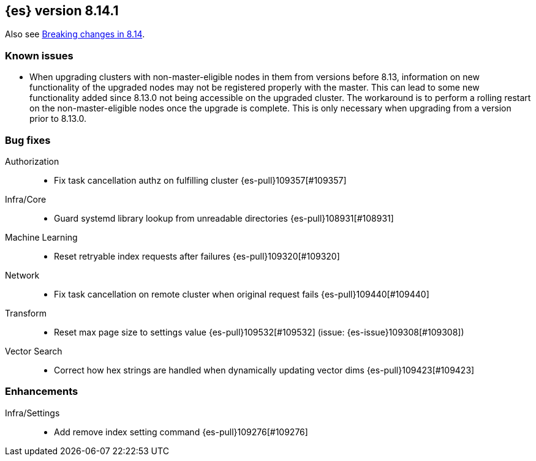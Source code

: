 [[release-notes-8.14.1]]
== {es} version 8.14.1


Also see <<breaking-changes-8.14,Breaking changes in 8.14>>.

[[known-issues-8.14.1]]
[float]
=== Known issues
* When upgrading clusters with non-master-eligible nodes in them from versions before 8.13, information on new functionality
of the upgraded nodes may not be registered properly with the master. This can lead to some new functionality
added since 8.13.0 not being accessible on the upgraded cluster. The workaround is to perform a rolling restart
on the non-master-eligible nodes once the upgrade is complete. This is only necessary when upgrading from a version
prior to 8.13.0.

[[bug-8.14.1]]
[float]
=== Bug fixes

Authorization::
* Fix task cancellation authz on fulfilling cluster {es-pull}109357[#109357]

Infra/Core::
* Guard systemd library lookup from unreadable directories {es-pull}108931[#108931]

Machine Learning::
* Reset retryable index requests after failures {es-pull}109320[#109320]

Network::
* Fix task cancellation on remote cluster when original request fails {es-pull}109440[#109440]

Transform::
* Reset max page size to settings value {es-pull}109532[#109532] (issue: {es-issue}109308[#109308])

Vector Search::
* Correct how hex strings are handled when dynamically updating vector dims {es-pull}109423[#109423]

[[enhancement-8.14.1]]
[float]
=== Enhancements

Infra/Settings::
* Add remove index setting command {es-pull}109276[#109276]


